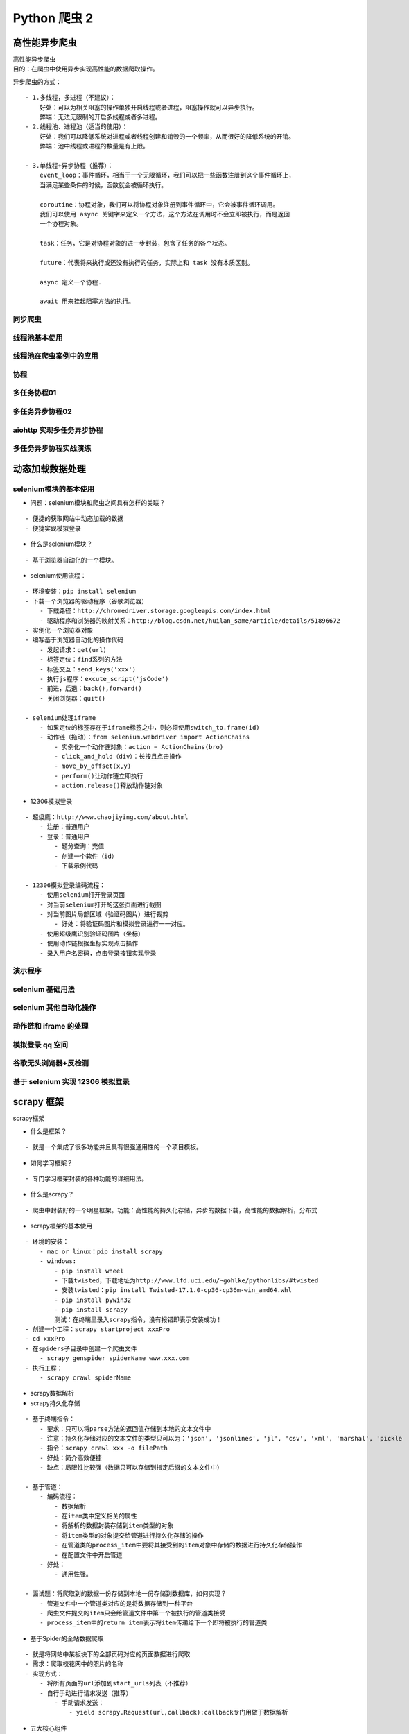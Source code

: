 Python 爬虫 2
##################################################################################

高性能异步爬虫
**********************************************************************************

| 高性能异步爬虫
| 目的：在爬虫中使用异步实现高性能的数据爬取操作。

异步爬虫的方式：

::

	- 1.多线程，多进程（不建议）：
	    好处：可以为相关阻塞的操作单独开启线程或者进程，阻塞操作就可以异步执行。
	    弊端：无法无限制的开启多线程或者多进程。
	- 2.线程池、进程池（适当的使用）：
	    好处：我们可以降低系统对进程或者线程创建和销毁的一个频率，从而很好的降低系统的开销。
	    弊端：池中线程或进程的数量是有上限。

	- 3.单线程+异步协程（推荐）：
	    event_loop：事件循环，相当于一个无限循环，我们可以把一些函数注册到这个事件循环上，
	    当满足某些条件的时候，函数就会被循环执行。

	    coroutine：协程对象，我们可以将协程对象注册到事件循环中，它会被事件循环调用。
	    我们可以使用 async 关键字来定义一个方法，这个方法在调用时不会立即被执行，而是返回
	    一个协程对象。

	    task：任务，它是对协程对象的进一步封装，包含了任务的各个状态。

	    future：代表将来执行或还没有执行的任务，实际上和 task 没有本质区别。

	    async 定义一个协程.

	    await 用来挂起阻塞方法的执行。

同步爬虫
==================================================================================

.. code-block:: python
	:linenos:

	import requests
	headers = {
	    'User-Agent': 'Mozilla/5.0 (Macintosh; Intel Mac OS X 10_12_0) AppleWebKit/537.36 (KHTML, like Gecko) Chrome/72.0.3626.121 Safari/537.36'
	}
	urls = [
	    'http://xmdx.sc.chinaz.net/Files/DownLoad/jianli/201904/jianli10231.rar',
	    'http://zjlt.sc.chinaz.net/Files/DownLoad/jianli/201904/jianli10229.rar',
	    'http://xmdx.sc.chinaz.net/Files/DownLoad/jianli/201904/jianli10231.rar'
	]

	def get_content(url):
	    print('正在爬取：',url)
	    #get方法是一个阻塞的方法
	    response = requests.get(url=url,headers=headers)
	    if response.status_code == 200 :
	        return response.content

	def parse_content(content):
	    print('响应数据的长度为：',len(content))

	for url in urls:
	    content = get_content(url)
	    parse_content(content)

线程池基本使用
==================================================================================

.. code-block:: python
	:linenos:

	# import time
	# #使用单线程串行方式执行
	#
	# def get_page(str):
	#     print("正在下载 ：",str)
	#     time.sleep(2)
	#     print('下载成功：',str)
	#
	# name_list =['xiaozi','aa','bb','cc']
	#
	# start_time = time.time()
	#
	# for i in range(len(name_list)):
	#     get_page(name_list[i])
	#
	# end_time = time.time()
	# print('%d second'% (end_time-start_time))
	import time
	#导入线程池模块对应的类
	from multiprocessing.dummy import Pool
	#使用线程池方式执行
	start_time = time.time()
	def get_page(str):
	    print("正在下载 ：",str)
	    time.sleep(2)
	    print('下载成功：',str)

	name_list =['xiaozi','aa','bb','cc']

	#实例化一个线程池对象
	pool = Pool(4)
	#将列表中每一个列表元素传递给get_page进行处理。
	pool.map(get_page,name_list)
	pool.close()
	pool.join()
	end_time = time.time()
	print(end_time-start_time)

线程池在爬虫案例中的应用
==================================================================================

.. code-block:: python
	:linenos:

	import requests
	from lxml import etree
	import re
	from multiprocessing.dummy import Pool
	#需求：爬取梨视频的视频数据
	headers = {
	    'User-Agent':'Mozilla/5.0 (Macintosh; Intel Mac OS X 10_12_0) AppleWebKit/537.36 (KHTML, like Gecko) Chrome/71.0.3578.98 Safari/537.36'
	}
	#原则：线程池处理的是阻塞且较为耗时的操作

	#对下述url发起请求解析出视频详情页的url和视频的名称
	url = 'https://www.pearvideo.com/category_5'
	page_text = requests.get(url=url,headers=headers).text

	tree = etree.HTML(page_text)
	li_list = tree.xpath('//ul[@id="listvideoListUl"]/li')
	urls = [] #存储所有视频的链接and名字
	for li in li_list:
	    detail_url = 'https://www.pearvideo.com/'+li.xpath('./div/a/@href')[0]
	    name = li.xpath('./div/a/div[2]/text()')[0]+'.mp4'
	    #对详情页的url发起请求
	    detail_page_text = requests.get(url=detail_url,headers=headers).text
	    #从详情页中解析出视频的地址（url）
	    ex = 'srcUrl="(.*?)",vdoUrl'
	    video_url = re.findall(ex,detail_page_text)[0]
	    dic = {
	        'name':name,
	        'url':video_url
	    }
	    urls.append(dic)
	#对视频链接发起请求获取视频的二进制数据，然后将视频数据进行返回
	def get_video_data(dic):
	    url = dic['url']
	    print(dic['name'],'正在下载......')
	    data = requests.get(url=url,headers=headers).content
	    #持久化存储操作
	    with open(dic['name'],'wb') as fp:
	        fp.write(data)
	        print(dic['name'],'下载成功！')
	#使用线程池对视频数据进行请求（较为耗时的阻塞操作）
	pool = Pool(4)
	pool.map(get_video_data,urls)

	pool.close()
	pool.join()

协程
==================================================================================

.. code-block:: python
	:linenos:

	import asyncio

	async def request(url):
	    print('正在请求的url是',url)
	    print('请求成功,',url)
	    return url
	#async修饰的函数，调用之后返回的一个协程对象
	c = request('www.baidu.com')

	# #创建一个事件循环对象
	# loop = asyncio.get_event_loop()
	#
	# #将协程对象注册到loop中，然后启动loop
	# loop.run_until_complete(c)

	#task的使用
	# loop = asyncio.get_event_loop()
	# #基于loop创建了一个task对象
	# task = loop.create_task(c)
	# print(task)
	#
	# loop.run_until_complete(task)
	#
	# print(task)

	#future的使用
	# loop = asyncio.get_event_loop()
	# task = asyncio.ensure_future(c)
	# print(task)
	# loop.run_until_complete(task)
	# print(task)

	def callback_func(task):
	    #result返回的就是任务对象中封装的协程对象对应函数的返回值
	    print(task.result())

	#绑定回调
	loop = asyncio.get_event_loop()
	task = asyncio.ensure_future(c)
	#将回调函数绑定到任务对象中
	task.add_done_callback(callback_func)
	loop.run_until_complete(task)


多任务协程01
==================================================================================

.. code-block:: python
	:linenos:

	import asyncio
	import time

	async def request(url):
	    print('正在下载',url)
	    #在异步协程中如果出现了同步模块相关的代码，那么就无法实现异步。
	    # time.sleep(2)
	    #当在asyncio中遇到阻塞操作必须进行手动挂起
	    await asyncio.sleep(2)
	    print('下载完毕',url)

	start = time.time()
	urls = [
	    'www.baidu.com',
	    'www.sogou.com',
	    'www.goubanjia.com'
	]

	#任务列表：存放多个任务对象
	stasks = []
	for url in urls:
	    c = request(url)
	    task = asyncio.ensure_future(c)
	    stasks.append(task)

	loop = asyncio.get_event_loop()
	#需要将任务列表封装到wait中
	loop.run_until_complete(asyncio.wait(stasks))

	print(time.time()-start)

多任务异步协程02
==================================================================================

.. code-block:: python
	:linenos:

	import requests
	import asyncio
	import time

	start = time.time()
	urls = [
	    'http://127.0.0.1:5000/bobo','http://127.0.0.1:5000/jay','http://127.0.0.1:5000/tom'
	]

	async def get_page(url):
	    print('正在下载',url)
	    #requests.get是基于同步，必须使用基于异步的网络请求模块进行指定url的请求发送
	    #aiohttp:基于异步网络请求的模块
	    response = requests.get(url=url)
	    print('下载完毕：',response.text)

	tasks = []

	for url in urls:
	    c = get_page(url)
	    task = asyncio.ensure_future(c)
	    tasks.append(task)

	loop = asyncio.get_event_loop()
	loop.run_until_complete(asyncio.wait(tasks))

	end = time.time()

	print('总耗时:',end-start)

aiohttp 实现多任务异步协程
==================================================================================

.. code-block:: python
	:linenos:

	# 测试任务
	from flask import Flask
	import time

	app = Flask(__name__)

	@app.route('/bobo')
	def index_bobo():
	    time.sleep(2)
	    return 'Hello bobo'

	@app.route('/jay')
	def index_jay():
	    time.sleep(2)
	    return 'Hello jay'

	@app.route('/tom')
	def index_tom():
	    time.sleep(2)
	    return 'Hello tom'

	if __name__ == '__main__':
	    app.run(threaded=True)

	#环境安装：pip install aiohttp
	#使用该模块中的ClientSession
	import requests
	import asyncio
	import time
	import aiohttp

	start = time.time()
	# urls = [
	#     'http://127.0.0.1:5000/bobo','http://127.0.0.1:5000/jay','http://127.0.0.1:5000/tom',
	#     'http://127.0.0.1:5000/bobo', 'http://127.0.0.1:5000/jay', 'http://127.0.0.1:5000/tom',
	#     'http://127.0.0.1:5000/bobo', 'http://127.0.0.1:5000/jay', 'http://127.0.0.1:5000/tom',
	#     'http://127.0.0.1:5000/bobo', 'http://127.0.0.1:5000/jay', 'http://127.0.0.1:5000/tom',
	#
	# ]
	from multiprocessing.dummy import Pool
	pool = Pool(2)

	urls = []
	for i in range(10):
	    urls.append('http://127.0.0.1:5000/bobo')
	print(urls)
	async def get_page(url):
	    async with aiohttp.ClientSession() as session:
	        #get()、post():
	        #headers,params/data,proxy='http://ip:port'
	        async with await session.get(url) as response:
	            #text()返回字符串形式的响应数据
	            #read()返回的二进制形式的响应数据
	            #json()返回的就是json对象
	            #注意：获取响应数据操作之前一定要使用await进行手动挂起
	            page_text = await response.text()
	            print(page_text)

	tasks = []

	for url in urls:
	    c = get_page(url)
	    task = asyncio.ensure_future(c)
	    tasks.append(task)

	loop = asyncio.get_event_loop()

	loop.run_until_complete(asyncio.wait(tasks))

	end = time.time()

	print('总耗时:',end-start)

多任务异步协程实战演练
==================================================================================

.. code-block:: python
	:linenos:

	import requests
	from lxml import etree
	import time
	import os
	start = time.time()
	headers = {
	    'User-Agent': 'Mozilla/5.0 (Macintosh; Intel Mac OS X 10_12_0) AppleWebKit/537.36 (KHTML, like Gecko) Chrome/72.0.3626.121 Safari/537.36'
	}
	if not os.path.exists('./libs'):
	    os.mkdir('./libs')
	url = 'http://pic.netbian.com/4kmeinv/index_%d.html'
	a = []
	for page in range(2,50):
	    new_url = format(url%page)
	    page_text = requests.get(url=new_url,headers=headers).text
	    tree = etree.HTML(page_text)
	    li_list = tree.xpath('//div[@class="slist"]/ul/li')
	    for li in li_list:
	        img_src = 'http://pic.netbian.com' + li.xpath('./a/img/@src')[0]
	        name = img_src.split('/')[-1]
	        # data = requests.get(url=img_src).content
	        # path = './libs/'+name
	        # with open(path,'wb') as fp:
	        #     fp.write(data)
	        #     print(name,'下载成功')
	        a.append(name)
	print(len(a))
	print('总耗时：',time.time()-start)

动态加载数据处理
**********************************************************************************

selenium模块的基本使用
==================================================================================

* 问题：selenium模块和爬虫之间具有怎样的关联？

::

	- 便捷的获取网站中动态加载的数据
	- 便捷实现模拟登录

* 什么是selenium模块？

::

	- 基于浏览器自动化的一个模块。

* selenium使用流程：

::

	- 环境安装：pip install selenium
	- 下载一个浏览器的驱动程序（谷歌浏览器）
	    - 下载路径：http://chromedriver.storage.googleapis.com/index.html
	    - 驱动程序和浏览器的映射关系：http://blog.csdn.net/huilan_same/article/details/51896672
	- 实例化一个浏览器对象
	- 编写基于浏览器自动化的操作代码
	    - 发起请求：get(url)
	    - 标签定位：find系列的方法
	    - 标签交互：send_keys('xxx')
	    - 执行js程序：excute_script('jsCode')
	    - 前进，后退：back(),forward()
	    - 关闭浏览器：quit()

	- selenium处理iframe
	    - 如果定位的标签存在于iframe标签之中，则必须使用switch_to.frame(id)
	    - 动作链（拖动）：from selenium.webdriver import ActionChains
	        - 实例化一个动作链对象：action = ActionChains(bro)
	        - click_and_hold（div）：长按且点击操作
	        - move_by_offset(x,y)
	        - perform()让动作链立即执行
	        - action.release()释放动作链对象

* 12306模拟登录

::

	- 超级鹰：http://www.chaojiying.com/about.html
	    - 注册：普通用户
	    - 登录：普通用户
	        - 题分查询：充值
	        - 创建一个软件（id）
	        - 下载示例代码

	- 12306模拟登录编码流程：
	    - 使用selenium打开登录页面
	    - 对当前selenium打开的这张页面进行截图
	    - 对当前图片局部区域（验证码图片）进行裁剪
	        - 好处：将验证码图片和模拟登录进行一一对应。
	    - 使用超级鹰识别验证码图片（坐标）
	    - 使用动作链根据坐标实现点击操作
	    - 录入用户名密码，点击登录按钮实现登录

演示程序
==================================================================================

.. code-block:: python
	:linenos:

	from selenium import webdriver
	from time import sleep
	# 后面是你的浏览器驱动位置，记得前面加r'','r'是防止字符转义的
	driver = webdriver.Chrome(r'./chromedriver')
	# 用get打开百度页面
	driver.get("http://www.baidu.com")
	# 查找页面的“设置”选项，并进行点击
	driver.find_elements_by_link_text('设置')[0].click()
	sleep(2)
	# # 打开设置后找到“搜索设置”选项，设置为每页显示50条
	driver.find_elements_by_link_text('搜索设置')[0].click()
	sleep(2)
	# 选中每页显示50条
	m = driver.find_element_by_id('nr')
	sleep(2)
	m.find_element_by_xpath('//*[@id="nr"]/option[3]').click()
	m.find_element_by_xpath('.//option[3]').click()
	sleep(2)
	# 点击保存设置
	driver.find_elements_by_class_name("prefpanelgo")[0].click()
	sleep(2)
	# 处理弹出的警告页面   确定accept() 和 取消dismiss()
	driver.switch_to_alert().accept()
	sleep(2)
	# 找到百度的输入框，并输入 美女
	driver.find_element_by_id('kw').send_keys('美女')
	sleep(2)
	# 点击搜索按钮
	driver.find_element_by_id('su').click()
	sleep(2)
	# 在打开的页面中找到“Selenium - 开源中国社区”，并打开这个页面
	driver.find_elements_by_link_text('美女_百度图片')[0].click()
	sleep(3)
	# 关闭浏览器
	driver.quit()

selenium 基础用法
==================================================================================

.. code-block:: python
	:linenos:

	from selenium import webdriver
	from lxml import etree
	from time import sleep
	#实例化一个浏览器对象（传入浏览器的驱动成）
	bro = webdriver.Chrome(executable_path='./chromedriver')
	#让浏览器发起一个指定url对应请求
	bro.get('http://125.35.6.84:81/xk/')

	#page_source获取浏览器当前页面的页面源码数据
	page_text = bro.page_source

	#解析企业名称
	tree = etree.HTML(page_text)
	li_list = tree.xpath('//ul[@id="gzlist"]/li')
	for li in li_list:
	    name = li.xpath('./dl/@title')[0]
	    print(name)
	sleep(5)
	bro.quit()

selenium 其他自动化操作
==================================================================================

.. code-block:: python
	:linenos:

	from selenium import webdriver
	from time import sleep
	bro = webdriver.Chrome(executable_path='./chromedriver')

	bro.get('https://www.taobao.com/')

	#标签定位
	search_input = bro.find_element_by_id('q')
	#标签交互
	search_input.send_keys('Iphone')

	#执行一组js程序  翻屏(往下滚动一屏) 滑动按钮
	bro.execute_script('window.scrollTo(0,document.body.scrollHeight)')
	sleep(2)
	#点击搜索按钮
	btn = bro.find_element_by_css_selector('.btn-search')
	btn.click()

	bro.get('https://www.baidu.com')
	sleep(2)
	#回退
	bro.back()
	sleep(2)
	#前进
	bro.forward()

	sleep(5)

	bro.quit()

动作链和 iframe 的处理
==================================================================================

.. code-block:: python
	:linenos:

	from selenium import webdriver
	from time import sleep
	#导入动作链对应的类
	from selenium.webdriver import ActionChains
	bro = webdriver.Chrome(executable_path='./chromedriver')

	bro.get('https://www.runoob.com/try/try.php?filename=jqueryui-api-droppable')

	#如果定位的标签是存在于iframe标签之中的则必须通过如下操作在进行标签定位
	bro.switch_to.frame('iframeResult')#切换浏览器标签定位的作用域
	div = bro.find_element_by_id('draggable')

	#动作链
	action = ActionChains(bro)
	#点击长按指定的标签
	action.click_and_hold(div)

	for i in range(5):
	    #perform()立即执行动作链操作
	    #move_by_offset(x,y):x水平方向 y竖直方向
	    action.move_by_offset(17,0).perform()
	    sleep(0.5)

	#释放动作链
	action.release()

	bro.quit()

模拟登录 qq 空间
==================================================================================

.. code-block:: python
	:linenos:

	from selenium import webdriver
	from time import sleep

	bro = webdriver.Chrome(executable_path='./chromedriver')

	bro.get('https://qzone.qq.com/')

	bro.switch_to.frame('login_frame')

	a_tag = bro.find_element_by_id("switcher_plogin")
	a_tag.click()

	userName_tag = bro.find_element_by_id('u')
	password_tag = bro.find_element_by_id('p')
	sleep(1)
	userName_tag.send_keys('328410948')
	sleep(1)
	password_tag.send_keys('123456789')
	sleep(1)
	btn = bro.find_element_by_id('login_button')
	btn.click()

	sleep(3)

	bro.quit()

谷歌无头浏览器+反检测
==================================================================================

.. code-block:: python
	:linenos:

	from selenium import webdriver
	from time import sleep
	#实现无可视化界面
	from selenium.webdriver.chrome.options import Options
	#实现规避检测
	from selenium.webdriver import ChromeOptions

	#实现无可视化界面的操作
	chrome_options = Options()
	chrome_options.add_argument('--headless')
	chrome_options.add_argument('--disable-gpu')

	#实现规避检测
	option = ChromeOptions()
	option.add_experimental_option('excludeSwitches', ['enable-automation'])

	#如何实现让selenium规避被检测到的风险
	bro = webdriver.Chrome(executable_path='./chromedriver',chrome_options=chrome_options,options=option)

	#无可视化界面（无头浏览器） phantomJs
	bro.get('https://www.baidu.com')

	print(bro.page_source)
	sleep(2)
	bro.quit()

基于 selenium 实现 12306 模拟登录
==================================================================================

.. code-block:: python
	:linenos:

	#下述代码为超级鹰提供的示例代码
	import requests
	from hashlib import md5

	class Chaojiying_Client(object):

	    def __init__(self, username, password, soft_id):
	        self.username = username
	        password =  password.encode('utf8')
	        self.password = md5(password).hexdigest()
	        self.soft_id = soft_id
	        self.base_params = {
	            'user': self.username,
	            'pass2': self.password,
	            'softid': self.soft_id,
	        }
	        self.headers = {
	            'Connection': 'Keep-Alive',
	            'User-Agent': 'Mozilla/4.0 (compatible; MSIE 8.0; Windows NT 5.1; Trident/4.0)',
	        }

	    def PostPic(self, im, codetype):
	        """
	        im: 图片字节
	        codetype: 题目类型 参考 http://www.chaojiying.com/price.html
	        """
	        params = {
	            'codetype': codetype,
	        }
	        params.update(self.base_params)
	        files = {'userfile': ('ccc.jpg', im)}
	        r = requests.post('http://upload.chaojiying.net/Upload/Processing.php', data=params, files=files, headers=self.headers)
	        return r.json()

	    def ReportError(self, im_id):
	        """
	        im_id:报错题目的图片ID
	        """
	        params = {
	            'id': im_id,
	        }
	        params.update(self.base_params)
	        r = requests.post('http://upload.chaojiying.net/Upload/ReportError.php', data=params, headers=self.headers)
	        return r.json()

	# chaojiying = Chaojiying_Client('bobo328410948', 'bobo328410948', '899370')	#用户中心>>软件ID 生成一个替换 96001
	# im = open('12306.jpg', 'rb').read()													#本地图片文件路径 来替换 a.jpg 有时WIN系统须要//
	# print(chaojiying.PostPic(im, 9004)['pic_str'])
	#上述代码为超级鹰提供的示例代码

	#使用selenium打开登录页面
	from selenium import webdriver
	import time
	from PIL import Image
	from selenium.webdriver import ActionChains
	bro = webdriver.Chrome(executable_path='./chromedriver')
	bro.get('https://kyfw.12306.cn/otn/login/init')
	time.sleep(1)

	#save_screenshot就是将当前页面进行截图且保存
	bro.save_screenshot('aa.png')

	#确定验证码图片对应的左上角和右下角的坐标（裁剪的区域就确定）
	code_img_ele = bro.find_element_by_xpath('//*[@id="loginForm"]/div/ul[2]/li[4]/div/div/div[3]/img')
	location = code_img_ele.location  # 验证码图片左上角的坐标 x,y
	print('location:',location)
	size = code_img_ele.size  #验证码标签对应的长和宽
	print('size:',size)
	#左上角和右下角坐标
	rangle = (
	int(location['x']), int(location['y']), int(location['x'] + size['width']), int(location['y'] + size['height']))
	#至此验证码图片区域就确定下来了

	i = Image.open('./aa.png')
	code_img_name = './code.png'
	#crop根据指定区域进行图片裁剪
	frame = i.crop(rangle)
	frame.save(code_img_name)

	#将验证码图片提交给超级鹰进行识别
	chaojiying = Chaojiying_Client('bobo328410948', 'bobo328410948', '899370')	#用户中心>>软件ID 生成一个替换 96001
	im = open('code.png', 'rb').read()													#本地图片文件路径 来替换 a.jpg 有时WIN系统须要//
	print(chaojiying.PostPic(im, 9004)['pic_str'])
	result = chaojiying.PostPic(im, 9004)['pic_str']
	all_list = [] #要存储即将被点击的点的坐标  [[x1,y1],[x2,y2]]
	if '|' in result:
	    list_1 = result.split('|')
	    count_1 = len(list_1)
	    for i in range(count_1):
	        xy_list = []
	        x = int(list_1[i].split(',')[0])
	        y = int(list_1[i].split(',')[1])
	        xy_list.append(x)
	        xy_list.append(y)
	        all_list.append(xy_list)
	else:
	    x = int(result.split(',')[0])
	    y = int(result.split(',')[1])
	    xy_list = []
	    xy_list.append(x)
	    xy_list.append(y)
	    all_list.append(xy_list)
	print(all_list)
	#遍历列表，使用动作链对每一个列表元素对应的x,y指定的位置进行点击操作
	for l in all_list:
	    x = l[0]
	    y = l[1]
	    ActionChains(bro).move_to_element_with_offset(code_img_ele, x, y).click().perform()
	    time.sleep(0.5)

	bro.find_element_by_id('username').send_keys('www.zhangbowudi@qq.com')
	time.sleep(2)
	bro.find_element_by_id('password').send_keys('bobo_15027900535')
	time.sleep(2)
	bro.find_element_by_id('loginSub').click()
	time.sleep(30)
	bro.quit()

scrapy 框架
**********************************************************************************

scrapy框架

- 什么是框架？

::

	- 就是一个集成了很多功能并且具有很强通用性的一个项目模板。

- 如何学习框架？

::

	- 专门学习框架封装的各种功能的详细用法。

- 什么是scrapy？

::

	- 爬虫中封装好的一个明星框架。功能：高性能的持久化存储，异步的数据下载，高性能的数据解析，分布式

- scrapy框架的基本使用

::

	- 环境的安装：
	    - mac or linux：pip install scrapy
	    - windows:
	        - pip install wheel
	        - 下载twisted，下载地址为http://www.lfd.uci.edu/~gohlke/pythonlibs/#twisted
	        - 安装twisted：pip install Twisted‑17.1.0‑cp36‑cp36m‑win_amd64.whl
	        - pip install pywin32
	        - pip install scrapy
	        测试：在终端里录入scrapy指令，没有报错即表示安装成功！
	- 创建一个工程：scrapy startproject xxxPro
	- cd xxxPro
	- 在spiders子目录中创建一个爬虫文件
	    - scrapy genspider spiderName www.xxx.com
	- 执行工程：
	    - scrapy crawl spiderName

- scrapy数据解析

- scrapy持久化存储

::

	- 基于终端指令：
	    - 要求：只可以将parse方法的返回值存储到本地的文本文件中
	    - 注意：持久化存储对应的文本文件的类型只可以为：'json', 'jsonlines', 'jl', 'csv', 'xml', 'marshal', 'pickle
	    - 指令：scrapy crawl xxx -o filePath
	    - 好处：简介高效便捷
	    - 缺点：局限性比较强（数据只可以存储到指定后缀的文本文件中）

	- 基于管道：
	    - 编码流程：
	        - 数据解析
	        - 在item类中定义相关的属性
	        - 将解析的数据封装存储到item类型的对象
	        - 将item类型的对象提交给管道进行持久化存储的操作
	        - 在管道类的process_item中要将其接受到的item对象中存储的数据进行持久化存储操作
	        - 在配置文件中开启管道
	    - 好处：
	        - 通用性强。

	- 面试题：将爬取到的数据一份存储到本地一份存储到数据库，如何实现？
	    - 管道文件中一个管道类对应的是将数据存储到一种平台
	    - 爬虫文件提交的item只会给管道文件中第一个被执行的管道类接受
	    - process_item中的return item表示将item传递给下一个即将被执行的管道类

- 基于Spider的全站数据爬取

::

	- 就是将网站中某板块下的全部页码对应的页面数据进行爬取
	- 需求：爬取校花网中的照片的名称
	- 实现方式：
	    - 将所有页面的url添加到start_urls列表（不推荐）
	    - 自行手动进行请求发送（推荐）
	        - 手动请求发送：
	            - yield scrapy.Request(url,callback):callback专门用做于数据解析

- 五大核心组件

::

	引擎(Scrapy)
	    用来处理整个系统的数据流处理, 触发事务(框架核心)
	调度器(Scheduler)
	    用来接受引擎发过来的请求, 压入队列中, 并在引擎再次请求的时候返回. 可以想像成一个URL（抓取网页的网址或者说是链接）的优先队列, 由它来决定下一个要抓取的网址是什么, 同时去除重复的网址
	下载器(Downloader)
	    用于下载网页内容, 并将网页内容返回给蜘蛛(Scrapy下载器是建立在twisted这个高效的异步模型上的)
	爬虫(Spiders)
	    爬虫是主要干活的, 用于从特定的网页中提取自己需要的信息, 即所谓的实体(Item)。用户也可以从中提取出链接,让Scrapy继续抓取下一个页面
	项目管道(Pipeline)
	    负责处理爬虫从网页中抽取的实体，主要的功能是持久化实体、验证实体的有效性、清除不需要的信息。当页面被爬虫解析后，将被发送到项目管道，并经过几个特定的次序处理数据。

- 请求传参

::

	- 使用场景：如果爬取解析的数据不在同一张页面中。（深度爬取）
	- 需求：爬取boss的岗位名称，岗位描述

- 图片数据爬取之ImagesPipeline

::

	- 基于scrapy爬取字符串类型的数据和爬取图片类型的数据区别？
	    - 字符串：只需要基于xpath进行解析且提交管道进行持久化存储
	    - 图片：xpath解析出图片src的属性值。单独的对图片地址发起请求获取图片二进制类型的数据

	- ImagesPipeline：
	    - 只需要将img的src的属性值进行解析，提交到管道，管道就会对图片的src进行请求发送获取图片的二进制类型的数据，且还会帮我们进行持久化存储。
	- 需求：爬取站长素材中的高清图片
	- 使用流程：
	    - 数据解析（图片的地址）
	    - 将存储图片地址的item提交到制定的管道类
	    - 在管道文件中自定制一个基于ImagesPipeLine的一个管道类
	        - get_media_request
	        - file_path
	        - item_completed
	    - 在配置文件中：
	        - 指定图片存储的目录：IMAGES_STORE = './imgs_bobo'
	        - 指定开启的管道：自定制的管道类

- 中间件

::

	- 下载中间件
	    - 位置：引擎和下载器之间
	    - 作用：批量拦截到整个工程中所有的请求和响应
	    - 拦截请求：
	        - UA伪装:process_request
	        - 代理IP:process_exception:return request

	    - 拦截响应：
	        - 篡改响应数据，响应对象
	        - 需求：爬取网易新闻中的新闻数据（标题和内容）
	            - 1.通过网易新闻的首页解析出五大板块对应的详情页的url（没有动态加载）
	            - 2.每一个板块对应的新闻标题都是动态加载出来的（动态加载）
	            - 3.通过解析出每一条新闻详情页的url获取详情页的页面源码，解析出新闻内容

- CrawlSpider:类，Spider的一个子类

::

	- 全站数据爬取的方式
	    - 基于Spider：手动请求
	    - 基于CrawlSpider
	- CrawlSpider的使用：
	    - 创建一个工程
	    - cd XXX
	    - 创建爬虫文件（CrawlSpider）：
	        - scrapy genspider -t crawl xxx www.xxxx.com
	        - 链接提取器：
	            - 作用：根据指定的规则（allow）进行指定链接的提取
	        - 规则解析器：
	            - 作用：将链接提取器提取到的链接进行指定规则（callback）的解析
	    #需求：爬取sun网站中的编号，新闻标题，新闻内容，标号
	        - 分析：爬取的数据没有在同一张页面中。
	        - 1.可以使用链接提取器提取所有的页码链接
	        - 2.让链接提取器提取所有的新闻详情页的链接

- 分布式爬虫

::

	- 概念：我们需要搭建一个分布式的机群，让其对一组资源进行分布联合爬取。
	- 作用：提升爬取数据的效率

	- 如何实现分布式？
	    - 安装一个scrapy-redis的组件
	    - 原生的scarapy是不可以实现分布式爬虫，必须要让scrapy结合着scrapy-redis组件一起实现分布式爬虫。
	    - 为什么原生的scrapy不可以实现分布式？
	        - 调度器不可以被分布式机群共享
	        - 管道不可以被分布式机群共享
	    - scrapy-redis组件作用：
	        - 可以给原生的scrapy框架提供可以被共享的管道和调度器
	    - 实现流程
	        - 创建一个工程
	        - 创建一个基于CrawlSpider的爬虫文件
	        - 修改当前的爬虫文件：
	            - 导包：from scrapy_redis.spiders import RedisCrawlSpider
	            - 将start_urls和allowed_domains进行注释
	            - 添加一个新属性：redis_key = 'sun' 可以被共享的调度器队列的名称
	            - 编写数据解析相关的操作
	            - 将当前爬虫类的父类修改成RedisCrawlSpider
	        - 修改配置文件settings
	            - 指定使用可以被共享的管道：
	                ITEM_PIPELINES = {
	                    'scrapy_redis.pipelines.RedisPipeline': 400
	                }
	            - 指定调度器：
	                # 增加了一个去重容器类的配置, 作用使用Redis的set集合来存储请求的指纹数据, 从而实现请求去重的持久化
	                DUPEFILTER_CLASS = "scrapy_redis.dupefilter.RFPDupeFilter"
	                # 使用scrapy-redis组件自己的调度器
	                SCHEDULER = "scrapy_redis.scheduler.Scheduler"
	                # 配置调度器是否要持久化, 也就是当爬虫结束了, 要不要清空Redis中请求队列和去重指纹的set。如果是True, 就表示要持久化存储, 就不清空数据, 否则清空数据
	                SCHEDULER_PERSIST = True
	            - 指定redis服务器：

	        - redis相关操作配置：
	            - 配置redis的配置文件：
	                - linux或者mac：redis.conf
	                - windows:redis.windows.conf
	                - 代开配置文件修改：
	                    - 将bind 127.0.0.1进行删除
	                    - 关闭保护模式：protected-mode yes改为no
	            - 结合着配置文件开启redis服务
	                - redis-server 配置文件
	            - 启动客户端：
	                - redis-cli
	        - 执行工程：
	            - scrapy runspider xxx.py
	        - 向调度器的队列中放入一个起始的url：
	            - 调度器的队列在redis的客户端中
	                - lpush xxx www.xxx.com
	        - 爬取到的数据存储在了redis的proName:items这个数据结构中

初始使用
==================================================================================

.. code-block:: python
	:linenos:

	//settings 配置文件
	BOT_NAME = 'firstBlood'

	......
	......

	# Crawl responsibly by identifying yourself (and your website) on the user-agent
	#USER_AGENT = 'firstBlood (+http://www.yourdomain.com)'
	USER_AGENT = 'Mozilla/5.0 (Macintosh; Intel Mac OS X 10_12_0) AppleWebKit/537.36 (KHTML, like Gecko) Chrome/74.0.3729.169 Safari/537.36'

	# Obey robots.txt rules
	ROBOTSTXT_OBEY = False

	LOG_LEVEL = 'ERROR'

	#显示指定类型的日志信息
	LOG_LEVEL = 'ERROR'

	......
	......

	//first 文件
	import scrapy

	class FirstSpider(scrapy.Spider):
	    #爬虫文件的名称：就是爬虫源文件的一个唯一标识
	    name = 'first'
	    #允许的域名：用来限定start_urls列表中哪些url可以进行请求发送
	    # allowed_domains = ['www.baidu.com']

	    #起始的url列表：该列表中存放的url会被scrapy自动进行请求的发送
	    start_urls = ['https://www.baidu.com/','https://www.sogou.com']

	    #用作于数据解析：response参数表示的就是请求成功后对应的响应对象
	    def parse(self, response):
	        print(response)

基于终端指令的持久化存储
==================================================================================

.. code-block:: python
	:linenos:

	//settings 配置文件

	BOT_NAME = 'qiubaiPro'

	# Crawl responsibly by identifying yourself (and your website) on the user-agent
	USER_AGENT = 'Mozilla/5.0 (Macintosh; Intel Mac OS X 10_12_0) AppleWebKit/537.36 (KHTML, like Gecko) Chrome/74.0.3729.169 Safari/537.36'

	# Obey robots.txt rules
	ROBOTSTXT_OBEY = False

	LOG_LEVEL = 'ERROR'

	//items.py
	import scrapy

	class QiubaiproItem(scrapy.Item):
	    # define the fields for your item here like:
	    author = scrapy.Field()
	    content = scrapy.Field()
	    # pass

	//qiubai.py
	import scrapy
	from qiubaiPro.items import QiubaiproItem

	class QiubaiSpider(scrapy.Spider):
	    name = 'qiubai'
	    # allowed_domains = ['www.xxx.com']
	    start_urls = ['https://www.qiushibaike.com/text/']

		def parse(self, response):
		    #解析：作者的名称+段子内容
		    div_list = response.xpath('//div[@id="content-left"]/div')
		    all_data = [] #存储所有解析到的数据
		    for div in div_list:
		        #xpath返回的是列表，但是列表元素一定是Selector类型的对象
		        #extract可以将Selector对象中data参数存储的字符串提取出来
		        # author = div.xpath('./div[1]/a[2]/h2/text()')[0].extract()
		        author = div.xpath('./div[1]/a[2]/h2/text()').extract_first()
		        #列表调用了extract之后，则表示将列表中每一个Selector对象中data对应的字符串提取了出来
		        content = div.xpath('./a[1]/div/span//text()').extract()
		        content = ''.join(content)

		        dic = {
		            'author':author,
		            'content':content
		        }

		        all_data.append(dic)

		    return all_data

基于管道的持久化存储
==================================================================================

.. code-block:: python
	:linenos:

	//items.py
	import scrapy

	class QiubaiproItem(scrapy.Item):
	    # define the fields for your item here like:
	    author = scrapy.Field()
	    content = scrapy.Field()
	    # pass

	//qiubai.py
	import scrapy
	from qiubaiPro.items import QiubaiproItem

	class QiubaiSpider(scrapy.Spider):
	    name = 'qiubai'
	    # allowed_domains = ['www.xxx.com']
	    start_urls = ['https://www.qiushibaike.com/text/']

	    def parse(self, response):
	        #解析：作者的名称+段子内容
	        div_list = response.xpath('//div[@id="content-left"]/div')
	        all_data = [] #存储所有解析到的数据
	        for div in div_list:
	            #xpath返回的是列表，但是列表元素一定是Selector类型的对象
	            #extract可以将Selector对象中data参数存储的字符串提取出来
	            # author = div.xpath('./div[1]/a[2]/h2/text()')[0].extract()
	            author = div.xpath('./div[1]/a[2]/h2/text() | ./div[1]/span/h2/text()').extract_first()
	            #列表调用了extract之后，则表示将列表中每一个Selector对象中data对应的字符串提取了出来
	            content = div.xpath('./a[1]/div/span//text()').extract()
	            content = ''.join(content)

	            item = QiubaiproItem()
	            item['author'] = author
	            item['content'] = content

	            yield item#将item提交给了管道

	//pipelines.py
	import pymysql

	class QiubaiproPipeline(object):
	    fp = None
	    #重写父类的一个方法：该方法只在开始爬虫的时候被调用一次
	    def open_spider(self,spider):
	        print('开始爬虫......')
	        self.fp = open('./qiubai.txt','w',encoding='utf-8')


	    #专门用来处理item类型对象
	    #该方法可以接收爬虫文件提交过来的item对象
	    #该方法没接收到一个item就会被调用一次
	    def process_item(self, item, spider):
	        author = item['author']
	        content= item['content']

	        self.fp.write(author+':'+content+'\n')

	        return item #就会传递给下一个即将被执行的管道类

	    def close_spider(self,spider):
	        print('结束爬虫！')
	        self.fp.close()

	#管道文件中一个管道类对应将一组数据存储到一个平台或者载体中
	class mysqlPileLine(object):
	    conn = None
	    cursor = None
	    def open_spider(self,spider):
	        self.conn = pymysql.Connect(host='127.0.0.1',port=3306,user='root',password='123456',db='qiubai',charset='utf8')
	    def process_item(self,item,spider):
	        self.cursor = self.conn.cursor()

	        try:
	            self.cursor.execute('insert into qiubai values("%s","%s")'%(item["author"],item["content"]))
	            self.conn.commit()
	        except Exception as e:
	            print(e)
	            self.conn.rollback()

	        return item
	    def close_spider(self,spider):
	        self.cursor.close()
	        self.conn.close()


	#爬虫文件提交的item类型的对象最终会提交给哪一个管道类？
	    #先执行的管道类

	//配置文件(setting)中开启管道
	ITEM_PIPELINES = {
	   'qiubaiPro.pipelines.QiubaiproPipeline': 300,
	    #300表示的是优先级，数值越小优先级越高
	}

全站数据爬取
==================================================================================

.. code-block:: python
	:linenos:

	//settings.py
	BOT_NAME = 'xiaohuaPro'

	SPIDER_MODULES = ['xiaohuaPro.spiders']
	NEWSPIDER_MODULE = 'xiaohuaPro.spiders'

	USER_AGENT = 'Mozilla/5.0 (Macintosh; Intel Mac OS X 10_12_0) AppleWebKit/537.36 (KHTML, like Gecko) Chrome/74.0.3729.169 Safari/537.36'

	# Crawl responsibly by identifying yourself (and your website) on the user-agent
	#USER_AGENT = 'xiaohuaPro (+http://www.yourdomain.com)'
	LOG_LEVEL = 'ERROR'
	# Obey robots.txt rules
	ROBOTSTXT_OBEY = False

	//xiaohua.py
	import scrapy

	class XiaohuaSpider(scrapy.Spider):
	    name = 'xiaohua'
	    # allowed_domains = ['www.xxx.com']
	    start_urls = ['http://www.521609.com/meinvxiaohua/']

	    #生成一个通用的url模板(不可变)
	    url = 'http://www.521609.com/meinvxiaohua/list12%d.html'
	    page_num = 2

	    def parse(self, response):
	        li_list = response.xpath('//*[@id="content"]/div[2]/div[2]/ul/li')
	        for li in li_list:
	            img_name = li.xpath('./a[2]/b/text() | ./a[2]/text()').extract_first()
	            print(img_name)

	        if self.page_num <= 11:
	            new_url = format(self.url%self.page_num)
	            self.page_num += 1
	            #手动请求发送:callback回调函数是专门用作于数据解析
	            yield scrapy.Request(url=new_url,callback=self.parse)

scrapy五大核心组件简介
==================================================================================

scrapy的基本使用我们已经掌握，但是各位心中一定会有些许的疑问，我们在编写scrapy工程的时候，我们只是在定义相关类中的属性或者方法，但是我们并没有手动的对类进行实例化或者手动调用过相关的方法，那么这些操作都是谁做的呢？接下来我们就来看看scrapy的五大核心组件的工作流程，然后大家就会上述的疑问有基本了解了。

|image0|

* 引擎(Scrapy)
	
	* 用来处理整个系统的数据流处理, 触发事务(框架核心)

* 调度器(Scheduler)

	* 用来接受引擎发过来的请求, 压入队列中, 并在引擎再次请求的时候返回. 可以想像成一个URL（抓取网页的网址或者说是链接）的优先队列, 由它来决定下一个要抓取的网址是什么, 同时去除重复的网址

* 下载器(Downloader)

	* 用于下载网页内容, 并将网页内容返回给蜘蛛(Scrapy下载器是建立在twisted这个高效的异步模型上的)

* 爬虫(Spiders)

	* 爬虫是主要干活的, 用于从特定的网页中提取自己需要的信息, 即所谓的实体(Item)。用户也可以从中提取出链接,让Scrapy继续抓取下一个页面

* 项目管道(Pipeline)

	* 负责处理爬虫从网页中抽取的实体，主要的功能是持久化实体、验证实体的有效性、清除不需要的信息。当页面被爬虫解析后，将被发送到项目管道，并经过几个特定的次序处理数据。

请求传参
==================================================================================

.. code-block:: python
	:linenos:

	//items.py
	import scrapy

	class BossproItem(scrapy.Item):
	    # define the fields for your item here like:
	    job_name = scrapy.Field()
	    job_desc = scrapy.Field()
	    # pass

	//boss.py
	import scrapy
	from bossPro.items import BossproItem

	class BossSpider(scrapy.Spider):
	    name = 'boss'
	    # allowed_domains = ['www.xxx.com']
	    start_urls = ['https://www.zhipin.com/job_detail/?query=python&city=101010100&industry=&position=']

	    url = 'https://www.zhipin.com/c101010100/?query=python&page=%d'
	    page_num = 2

	   #回调函数接受item
	    def parse_detail(self,response):
	        item = response.meta['item']

	        job_desc = response.xpath('//*[@id="main"]/div[3]/div/div[2]/div[2]/div[1]/div//text()').extract()
	        job_desc = ''.join(job_desc)
	        # print(job_desc)
	        item['job_desc'] = job_desc

	        yield item

	    #解析首页中的岗位名称
	    def parse(self, response):
	        li_list = response.xpath('//*[@id="main"]/div/div[3]/ul/li')
	        for li in li_list:
	            item = BossproItem()

	            job_name = li.xpath('.//div[@class="info-primary"]/h3/a/div[1]/text()').extract_first()
	            item['job_name'] = job_name
	            # print(job_name)
	            detail_url = 'https://www.zhipin.com'+li.xpath('.//div[@class="info-primary"]/h3/a/@href').extract_first()
	            #对详情页发请求获取详情页的页面源码数据
	            #手动请求的发送
	            #请求传参：meta={}，可以将meta字典传递给请求对应的回调函数
	            yield scrapy.Request(detail_url,callback=self.parse_detail,meta={'item':item})

	        #分页操作
	        if self.page_num <= 3:
	            new_url = format(self.url%self.page_num)
	            self.page_num += 1

	            yield scrapy.Request(new_url,callback=self.parse)

图片爬取
==================================================================================

.. code-block:: python
	:linenos:

	//img.py
	# -*- coding: utf-8 -*-
	import scrapy
	from imgsPro.items import ImgsproItem

	class ImgSpider(scrapy.Spider):
	    name = 'img'
	    # allowed_domains = ['www.xxx.com']
	    start_urls = ['http://sc.chinaz.com/tupian/']

	    def parse(self, response):
	        div_list = response.xpath('//div[@id="container"]/div')
	        for div in div_list:
	            #注意：使用伪属性
	            src = div.xpath('./div/a/img/@src2').extract_first()

	            item = ImgsproItem()
	            item['src'] = src

	            yield item

	//items.py
	class ImgsproItem(scrapy.Item):
	    # define the fields for your item here like:
	    src = scrapy.Field()
	    # pass

	//pipelines
	from scrapy.pipelines.images import ImagesPipeline
	import scrapy
	class imgsPileLine(ImagesPipeline):

	    #就是可以根据图片地址进行图片数据的请求
	    def get_media_requests(self, item, info):

	        yield scrapy.Request(item['src'])

	    #指定图片存储的路径
	    def file_path(self, request, response=None, info=None):
	        imgName = request.url.split('/')[-1]
	        return imgName

	    def item_completed(self, results, item, info):
	        return item #返回给下一个即将被执行的管道类

中间件使用
==================================================================================

.. code-block:: python
	:linenos:

	//settings.py
	BOT_NAME = 'middlePro'

	SPIDER_MODULES = ['middlePro.spiders']
	NEWSPIDER_MODULE = 'middlePro.spiders'

	# Obey robots.txt rules
	ROBOTSTXT_OBEY = False

	# Enable or disable downloader middlewares
	DOWNLOADER_MIDDLEWARES = {
	   'middlePro.middlewares.MiddleproDownloaderMiddleware': 543,
	}

	//middlewares.py
	from scrapy import signals

	import random

	class MiddleproDownloaderMiddleware(object):
	    # Not all methods need to be defined. If a method is not defined,
	    # scrapy acts as if the downloader middleware does not modify the
	    # passed objects.
	    user_agent_list = [
	        "Mozilla/5.0 (Windows NT 6.1; WOW64) AppleWebKit/537.1 "
	        "(KHTML, like Gecko) Chrome/22.0.1207.1 Safari/537.1",
	        "Mozilla/5.0 (X11; CrOS i686 2268.111.0) AppleWebKit/536.11 "
	        "(KHTML, like Gecko) Chrome/20.0.1132.57 Safari/536.11",
	        "Mozilla/5.0 (Windows NT 6.1; WOW64) AppleWebKit/536.6 "
	        "(KHTML, like Gecko) Chrome/20.0.1092.0 Safari/536.6",
	        "Mozilla/5.0 (Windows NT 6.2) AppleWebKit/536.6 "
	        "(KHTML, like Gecko) Chrome/20.0.1090.0 Safari/536.6",
	        "Mozilla/5.0 (Windows NT 6.2; WOW64) AppleWebKit/537.1 "
	        "(KHTML, like Gecko) Chrome/19.77.34.5 Safari/537.1",
	        "Mozilla/5.0 (X11; Linux x86_64) AppleWebKit/536.5 "
	        "(KHTML, like Gecko) Chrome/19.0.1084.9 Safari/536.5",
	        "Mozilla/5.0 (Windows NT 6.0) AppleWebKit/536.5 "
	        "(KHTML, like Gecko) Chrome/19.0.1084.36 Safari/536.5",
	        "Mozilla/5.0 (Windows NT 6.1; WOW64) AppleWebKit/536.3 "
	        "(KHTML, like Gecko) Chrome/19.0.1063.0 Safari/536.3",
	        "Mozilla/5.0 (Windows NT 5.1) AppleWebKit/536.3 "
	        "(KHTML, like Gecko) Chrome/19.0.1063.0 Safari/536.3",
	        "Mozilla/5.0 (Macintosh; Intel Mac OS X 10_8_0) AppleWebKit/536.3 "
	        "(KHTML, like Gecko) Chrome/19.0.1063.0 Safari/536.3",
	        "Mozilla/5.0 (Windows NT 6.2) AppleWebKit/536.3 "
	        "(KHTML, like Gecko) Chrome/19.0.1062.0 Safari/536.3",
	        "Mozilla/5.0 (Windows NT 6.1; WOW64) AppleWebKit/536.3 "
	        "(KHTML, like Gecko) Chrome/19.0.1062.0 Safari/536.3",
	        "Mozilla/5.0 (Windows NT 6.2) AppleWebKit/536.3 "
	        "(KHTML, like Gecko) Chrome/19.0.1061.1 Safari/536.3",
	        "Mozilla/5.0 (Windows NT 6.1; WOW64) AppleWebKit/536.3 "
	        "(KHTML, like Gecko) Chrome/19.0.1061.1 Safari/536.3",
	        "Mozilla/5.0 (Windows NT 6.1) AppleWebKit/536.3 "
	        "(KHTML, like Gecko) Chrome/19.0.1061.1 Safari/536.3",
	        "Mozilla/5.0 (Windows NT 6.2) AppleWebKit/536.3 "
	        "(KHTML, like Gecko) Chrome/19.0.1061.0 Safari/536.3",
	        "Mozilla/5.0 (X11; Linux x86_64) AppleWebKit/535.24 "
	        "(KHTML, like Gecko) Chrome/19.0.1055.1 Safari/535.24",
	        "Mozilla/5.0 (Windows NT 6.2; WOW64) AppleWebKit/535.24 "
	        "(KHTML, like Gecko) Chrome/19.0.1055.1 Safari/535.24"
	    ]
	    PROXY_http = [
	        '153.180.102.104:80',
	        '195.208.131.189:56055',
	    ]
	    PROXY_https = [
	        '120.83.49.90:9000',
	        '95.189.112.214:35508',
	    ]
	    #拦截请求
	    def process_request(self, request, spider):
	        #UA伪装
	        request.headers['User-Agent'] = random.choice(self.user_agent_list)

	        #为了验证代理的操作是否生效
	        request.meta['proxy'] = 'http://183.146.213.198:80'
	        return None
	    #拦截所有的响应
	    def process_response(self, request, response, spider):
	        # Called with the response returned from the downloader.

	        # Must either;
	        # - return a Response object
	        # - return a Request object
	        # - or raise IgnoreRequest
	        return response
	    #拦截发生异常的请求
	    def process_exception(self, request, exception, spider):
	        if request.url.split(':')[0] == 'http':
	            #代理
	            request.meta['proxy'] = 'http://'+random.choice(self.PROXY_http)
	        else:
	            request.meta['proxy'] = 'https://' + random.choice(self.PROXY_https)

	        return request  #将修正之后的请求对象进行重新的请求发送

	class MiddleproPipeline(object):
	    def process_item(self, item, spider):
	        return item

	//middle.py
	class MiddleSpider(scrapy.Spider):
	    #爬取百度
	    name = 'middle'
	    # allowed_domains = ['www.xxxx.com']
	    start_urls = ['http://www.baidu.com/s?wd=ip']

	    def parse(self, response):
	        page_text = response.text

	        with open('./ip.html','w',encoding='utf-8') as fp:
	            fp.write(page_text)

* 网易新闻爬取

.. code-block:: python
	:linenos:

	//items.py
	class WangyiproItem(scrapy.Item):
	    # define the fields for your item here like:
	    title = scrapy.Field()
	    content = scrapy.Field()

	//middlewares.py
	from scrapy import signals

	from scrapy.http import HtmlResponse
	from time import sleep
	class WangyiproDownloaderMiddleware(object):
	    # Not all methods need to be defined. If a method is not defined,
	    # scrapy acts as if the downloader middleware does not modify the
	    # passed objects.

	    def process_request(self, request, spider):
	        # Called for each request that goes through the downloader
	        # middleware.

	        # Must either:
	        # - return None: continue processing this request
	        # - or return a Response object
	        # - or return a Request object
	        # - or raise IgnoreRequest: process_exception() methods of
	        #   installed downloader middleware will be called
	        return None
	    #该方法拦截五大板块对应的响应对象，进行篡改
	    def process_response(self, request, response, spider):#spider爬虫对象
	        bro = spider.bro#获取了在爬虫类中定义的浏览器对象

	        #挑选出指定的响应对象进行篡改
	        #通过url指定request
	        #通过request指定response
	        if request.url in spider.models_urls:
	            bro.get(request.url) #五个板块对应的url进行请求
	            sleep(3)
	            page_text = bro.page_source  #包含了动态加载的新闻数据

	            #response #五大板块对应的响应对象
	            #针对定位到的这些response进行篡改
	            #实例化一个新的响应对象（符合需求：包含动态加载出的新闻数据），替代原来旧的响应对象
	            #如何获取动态加载出的新闻数据？
	                #基于selenium便捷的获取动态加载数据
	            new_response = HtmlResponse(url=request.url,body=page_text,encoding='utf-8',request=request)

	            return new_response
	        else:
	            #response #其他请求对应的响应对象
	            return response

	    def process_exception(self, request, exception, spider):
	        # Called when a download handler or a process_request()
	        # (from other downloader middleware) raises an exception.

	        # Must either:
	        # - return None: continue processing this exception
	        # - return a Response object: stops process_exception() chain
	        # - return a Request object: stops process_exception() chain
	        pass

	class WangyiproPipeline(object):
	    def process_item(self, item, spider):
	        print(item)
	        return item

	//settings.py
	#USER_AGENT = 'wangyiPro (+http://www.yourdomain.com)'
	USER_AGENT = 'Mozilla/5.0 (Macintosh; Intel Mac OS X 10_12_0) AppleWebKit/537.36 (KHTML, like Gecko) Chrome/74.0.3729.169 Safari/537.36'

	# Obey robots.txt rules
	ROBOTSTXT_OBEY = False

	DOWNLOADER_MIDDLEWARES = {
	   'wangyiPro.middlewares.WangyiproDownloaderMiddleware': 543,
	}

	ITEM_PIPELINES = {
	   'wangyiPro.pipelines.WangyiproPipeline': 300,
	}
	LOG_LEVEL = 'ERROR'

	//wangyi.py
	import scrapy
	from selenium import webdriver
	from wangyiPro.items import WangyiproItem
	class WangyiSpider(scrapy.Spider):
	    name = 'wangyi'
	    # allowed_domains = ['www.cccom']
	    start_urls = ['https://news.163.com/']
	    models_urls = []  #存储五个板块对应详情页的url
	    #解析五大板块对应详情页的url

	    #实例化一个浏览器对象
	    def __init__(self):
	        self.bro = webdriver.Chrome(executable_path='/Users/bobo/Desktop/小猿圈爬虫课程/chromedriver')

	    def parse(self, response):
	        li_list = response.xpath('//*[@id="index2016_wrap"]/div[1]/div[2]/div[2]/div[2]/div[2]/div/ul/li')
	        alist = [3,4,6,7,8]
	        for index in alist:
	            model_url = li_list[index].xpath('./a/@href').extract_first()
	            self.models_urls.append(model_url)

	        #依次对每一个板块对应的页面进行请求
	        for url in self.models_urls:#对每一个板块的url进行请求发送
	            yield scrapy.Request(url,callback=self.parse_model)

	    #每一个板块对应的新闻标题相关的内容都是动态加载
	    def parse_model(self,response): #解析每一个板块页面中对应新闻的标题和新闻详情页的url
	        # response.xpath()
	        div_list = response.xpath('/html/body/div/div[3]/div[4]/div[1]/div/div/ul/li/div/div')
	        for div in div_list:
	            title = div.xpath('./div/div[1]/h3/a/text()').extract_first()
	            new_detail_url = div.xpath('./div/div[1]/h3/a/@href').extract_first()

	            item = WangyiproItem()
	            item['title'] = title

	            #对新闻详情页的url发起请求
	            yield scrapy.Request(url=new_detail_url,callback=self.parse_detail,meta={'item':item})
	    def parse_detail(self,response):#解析新闻内容
	        content = response.xpath('//*[@id="endText"]//text()').extract()
	        content = ''.join(content)
	        item = response.meta['item']
	        item['content'] = content

	        yield item

	    def closed(self,spider):
	        self.bro.quit()

	//pipelines.py
	class WangyiproPipeline(object):
	    def process_item(self, item, spider):
	        print(item)
	        return item

全栈数据爬取
==================================================================================

.. code-block:: python
	:linenos:

	//settings.py
	USER_AGENT = 'Mozilla/5.0 (Macintosh; Intel Mac OS X 10_12_0) AppleWebKit/537.36 (KHTML, like Gecko) Chrome/74.0.3729.169 Safari/537.36'
	LOG_LEVEL = 'ERROR'

	# Obey robots.txt rules
	ROBOTSTXT_OBEY = False

	# Configure item pipelines
	# See https://doc.scrapy.org/en/latest/topics/item-pipeline.html
	ITEM_PIPELINES = {
	   'sunPro.pipelines.SunproPipeline': 300,
	}

	//pipelines.py
	class SunproPipeline(object):
	    def process_item(self, item, spider):
	        #如何判定item的类型
	        #将数据写入数据库时，如何保证数据的一致性
	        if item.__class__.__name__ == 'DetailItem':
	            print(item['new_id'],item['content'])
	            pass
	        else:
	            print(item['new_num'],item['title'])
	        return item

	//items.py
	class SunproItem(scrapy.Item):
	    # define the fields for your item here like:
	    title = scrapy.Field()
	    new_num = scrapy.Field()


	class DetailItem(scrapy.Item):
	    new_id = scrapy.Field()
	    content = scrapy.Field()

	//sun.py
	import scrapy
	from scrapy.linkextractors import LinkExtractor
	from scrapy.spiders import CrawlSpider, Rule
	from sunPro.items import SunproItem,DetailItem

	#需求：爬取sun网站中的编号，新闻标题，新闻内容，标号
	class SunSpider(CrawlSpider):
	    name = 'sun'
	    # allowed_domains = ['www.xxx.com']
	    start_urls = ['http://wz.sun0769.com/index.php/question/questionType?type=4&page=']

	    #链接提取器：根据指定规则（allow="正则"）进行指定链接的提取
	    link = LinkExtractor(allow=r'type=4&page=\d+')
	    link_detail = LinkExtractor(allow=r'question/\d+/\d+\.shtml')
	    rules = (
	        #规则解析器：将链接提取器提取到的链接进行指定规则（callback）的解析操作
	        Rule(link, callback='parse_item', follow=True),
	        #follow=True：可以将链接提取器 继续作用到 连接提取器提取到的链接 所对应的页面中
	        Rule(link_detail,callback='parse_detail')
	    )
	    #http://wz.sun0769.com/html/question/201907/421001.shtml
	    #http://wz.sun0769.com/html/question/201907/420987.shtml

	    #解析新闻编号和新闻的标题
	    #如下两个解析方法中是不可以实现请求传参！
	    #如法将两个解析方法解析的数据存储到同一个item中，可以以此存储到两个item
	    def parse_item(self, response):
	        #注意：xpath表达式中不可以出现tbody标签
	        tr_list = response.xpath('//*[@id="morelist"]/div/table[2]//tr/td/table//tr')
	        for tr in tr_list:
	            new_num = tr.xpath('./td[1]/text()').extract_first()
	            new_title = tr.xpath('./td[2]/a[2]/@title').extract_first()
	            item = SunproItem()
	            item['title'] = new_title
	            item['new_num'] = new_num

	            yield item

	    #解析新闻内容和新闻编号
	    def parse_detail(self,response):
	        new_id = response.xpath('/html/body/div[9]/table[1]//tr/td[2]/span[2]/text()').extract_first()
	        new_content = response.xpath('/html/body/div[9]/table[2]//tr[1]//text()').extract()
	        new_content = ''.join(new_content)

	        # print(new_id,new_content)
	        item = DetailItem()
	        item['content'] = new_content
	        item['new_id'] = new_id

	        yield item

分布式
==================================================================================

.. code-block:: python
	:linenos:

	//pipelines.py
	class FbsproPipeline(object):
	    def process_item(self, item, spider):
	        return item

	//items.py
	class FbsproItem(scrapy.Item):
	    # define the fields for your item here like:
	    title = scrapy.Field()
	    new_num = scrapy.Field()
	    # pass

	//fbs.py
	import scrapy
	from scrapy.linkextractors import LinkExtractor
	from scrapy.spiders import CrawlSpider, Rule
	from fbsPro.items import FbsproItem
	from scrapy_redis.spiders import RedisCrawlSpider
	class FbsSpider(RedisCrawlSpider):
	    name = 'fbs'
	    # allowed_domains = ['www.xxx.com']
	    # start_urls = ['http://www.xxx.com/']
	    redis_key = 'sun'

	    rules = (
	        Rule(LinkExtractor(allow=r'type=4&page=\d+'), callback='parse_item', follow=True),
	    )

	    def parse_item(self, response):
	        tr_list = response.xpath('//*[@id="morelist"]/div/table[2]//tr/td/table//tr')
	        for tr in tr_list:
	            new_num = tr.xpath('./td[1]/text()').extract_first()
	            new_title = tr.xpath('./td[2]/a[2]/@title').extract_first()

	            item = FbsproItem()
	            item['title'] = new_title
	            item['new_num'] = new_num

	            yield item

	//settings.py
	ROBOTSTXT_OBEY = False
	USER_AGENT = 'Mozilla/5.0 (Macintosh; Intel Mac OS X 10_12_0) AppleWebKit/537.36 (KHTML, like Gecko) Chrome/74.0.3729.169 Safari/537.36'

	#指定管道
	ITEM_PIPELINES = {
	    'scrapy_redis.pipelines.RedisPipeline': 400
	}
	#指定调度器
	# 增加了一个去重容器类的配置, 作用使用Redis的set集合来存储请求的指纹数据, 从而实现请求去重的持久化
	DUPEFILTER_CLASS = "scrapy_redis.dupefilter.RFPDupeFilter"
	# 使用scrapy-redis组件自己的调度器
	SCHEDULER = "scrapy_redis.scheduler.Scheduler"
	# 配置调度器是否要持久化, 也就是当爬虫结束了, 要不要清空Redis中请求队列和去重指纹的set。如果是True, 就表示要持久化存储, 就不清空数据, 否则清空数据
	SCHEDULER_PERSIST = True

	#指定redis
	REDIS_HOST = '127.0.0.1' #redis远程服务器的ip（修改）
	REDIS_PORT = 6379

增量式爬虫
**********************************************************************************

.. code-block:: python
	:linenos:

	//movie.py
	import scrapy
	from scrapy.linkextractors import LinkExtractor
	from scrapy.spiders import CrawlSpider, Rule

	from redis import Redis
	from moviePro.items import MovieproItem
	class MovieSpider(CrawlSpider):
	    name = 'movie'
	    # allowed_domains = ['www.ccc.com']
	    start_urls = ['https://www.4567tv.tv/frim/index1.html']

	    rules = (
	        Rule(LinkExtractor(allow=r'/frim/index1-\d+\.html'), callback='parse_item', follow=True),
	    )
	    # 创建redis链接对象
	    conn = Redis(host='127.0.0.1', port=6379)

	    #用于解析每一个页码对应页面中的电影详情页的url
	    def parse_item(self, response):
	        li_list = response.xpath('/html/body/div[1]/div/div/div/div[2]/ul/li')
	        for li in li_list:
	            # 获取详情页的url
	            detail_url = 'https://www.4567tv.tv' + li.xpath('./div/a/@href').extract_first()

	            # 将详情页的url存入redis的set中
	            ex = self.conn.sadd('urls', detail_url)
	            if ex == 1:
	                print('该url没有被爬取过，可以进行数据的爬取')
	                yield scrapy.Request(url=detail_url, callback=self.parst_detail)
	            else:
	                print('数据还没有更新，暂无新数据可爬取！')

	    # 解析详情页中的电影名称和类型，进行持久化存储
	    def parst_detail(self, response):
	        item = MovieproItem()
	        item['name'] = response.xpath('/html/body/div[1]/div/div/div/div[2]/h1/text()').extract_first()
	        item['desc'] = response.xpath('/html/body/div[1]/div/div/div/div[2]/p[5]/span[2]//text()').extract()
	        item['desc'] = ''.join(item['desc'])
	        yield item

	//items.py
	class MovieproItem(scrapy.Item):
	    # define the fields for your item here like:
	    name = scrapy.Field()
	    desc = scrapy.Field()
	    # pass

	//pipelines.py
	from redis import Redis
	class MovieproPipeline(object):
	    conn = None
	    def open_spider(self,spider):
	        self.conn = spider.conn
	    def process_item(self, item, spider):
	        dic = {
	            'name':item['name'],
	            'desc':item['desc']
	        }
	        # print(dic)
	        self.conn.lpush('movieData',dic)
	        return item

	//settings.py
	USER_AGENT = 'Mozilla/5.0 (Macintosh; Intel Mac OS X 10_12_0) AppleWebKit/537.36 (KHTML, like Gecko) Chrome/74.0.3729.169 Safari/537.36'

	# Obey robots.txt rules
	ROBOTSTXT_OBEY = False
	LOG_LEVEL = 'ERROR'

	//settings.py
	ITEM_PIPELINES = {
	   'moviePro.pipelines.MovieproPipeline': 300,
	}

.. |image0| image:: /_static/python/5_components.png



















































































































